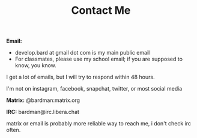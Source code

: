 #+TITLE: Contact Me
#+type: section

*Email:*
+ develop.bard at gmail dot com is my main public email
+ For classmates, please use my school email; if you are supposed to know, you know.

I get a lot of emails, but I will try to respond within 48 hours.

I'm not on instagram, facebook, snapchat, twitter, or most social media

*Matrix:* @bardman:matrix.org

*IRC:* bardman@irc.libera.chat

matrix or email is probably more reliable way to reach me, i don't check irc often.
